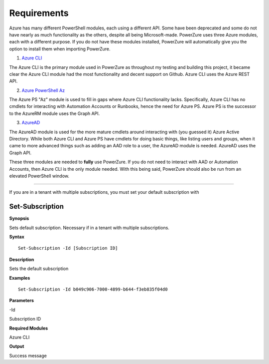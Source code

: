Requirements
============

Azure has many different PowerShell modules, each using a different API.
Some have been deprecated and some do not have nearly as much
functionality as the others, despite all being Microsoft-made. PowerZure
uses three Azure modules, each with a different purpose. If you do not have these modules installed, PowerZure will automatically give you the option to install them when importing PowerZure.

1. `Azure
   CLI <https://docs.microsoft.com/en-us/cli/azure/?view=azure-cli-latest>`__

The Azure CLI is the primary module used in PowerZure as throughout my
testing and building this project, it became clear the Azure CLI module
had the most functionality and decent support on Github. Azure CLI uses the Azure REST API.

2. `Azure
   PowerShell Az <https://docs.microsoft.com/en-us/powershell/azure/?view=azps-4.2.0>`__

The Azure PS "Az" module is used to fill in gaps where Azure CLI
functionality lacks. Specifically, Azure CLI has no cmdlets for
interacting with Automation Accounts or Runbooks, hence the need for
Azure PS. Azure PS is the successor to the AzureRM module uses the Graph API.

3. `AzureAD <https://docs.microsoft.com/en-us/powershell/module/Azuread/?view=azureadps-2.0>`__

The AzureAD module is used for the more mature cmdlets around
interacting with (you guessed it) Azure Active Directory. While both
Azure CLI and Azure PS have cmdlets for doing basic things, like listing
users and groups, when it came to more advanced things such as adding an
AAD role to a user, the AzureAD module is needed. AzureAD uses the Graph
API.

These three modules are needed to **fully** use PowerZure. If you do not
need to interact with AAD or Automation Accounts, then Azure CLI is the
only module needed. With this being said, PowerZure should also be run
from an elevated PowerShell window.

****

If you are in a tenant with multiple subscriptions, you must set your default subscription with


Set-Subscription
----------------

.. _**Synopsis**-45:

**Synopsis**


Sets default subscription. Necessary if in a tenant with multiple
subscriptions.






.. _**Syntax**-45:

**Syntax**



::

  Set-Subscription -Id [Subscription ID]

.. _**Description**-45:

**Description**


Sets the default subscription

.. _**Examples**-45:

**Examples**



::

  Set-Subscription -Id b049c906-7000-4899-b644-f3eb835f04d0

.. _**Parameters**-45:

**Parameters** 


-Id

Subscription ID

.. _required-modules-47:

**Required Modules**


Azure CLI

.. _**Output**-45:

**Output**


Success message
